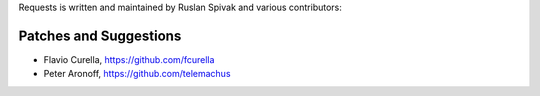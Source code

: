 Requests is written and maintained by Ruslan Spivak and
various contributors:

Patches and Suggestions
```````````````````````

- Flavio Curella, https://github.com/fcurella
- Peter Aronoff, https://github.com/telemachus
